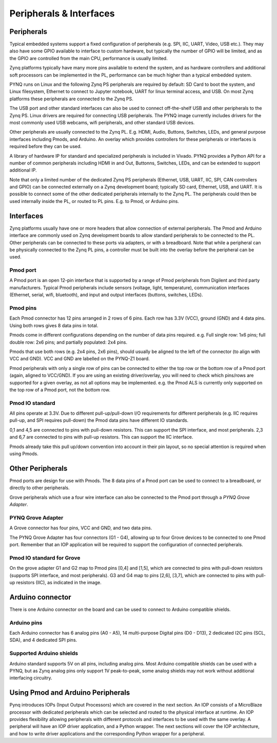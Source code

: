 Peripherals & Interfaces
=============

Peripherals
-----------

Typical embedded systems support a fixed configuration of peripherals (e.g. SPI, IIC, UART, Video, USB etc.). They may also have some GPIO available to interface to custom hardware, but typically the number of GPIO will be limited, and as the GPIO are controlled from the main CPU, performance is usually limited. 

Zynq platforms typically have many more pins available to extend the system, and as hardware controllers and additional soft processors can be implemented in the PL, performance can be much higher than a typical embedded system. 

PYNQ runs on Linux and the following Zynq PS peripherals are required by default: SD Card to boot the system, and Linux filesystem, Ethernet to connect to Jupyter notebook, UART for linux terminal access, and USB. On most Zynq platforms these peripherals are connected to the Zynq PS. 

The USB port and other standard interfaces can also be used to connect off-the-shelf USB and other peripherals to the Zynq PS. Linux drivers are required for connecting USB peripherals. The PYNQ image currently includes drivers for the most commonly used USB webcams, wifi peripherals, and other standard USB devices.

Other peripherals are usually connected to the Zynq PL. E.g. HDMI, Audio, Buttons, Switches, LEDs, and general purpose interfaces including Pmods, and Arduino. An overlay which provides controllers for these peripherals or interfaces is required before they can be used. 

A library of hardware IP for standard and specialized peripherals is included in Vivado. PYNQ provides a Python API for a number of common peripherals including HDMI in and Out, Buttonns, Switches, LEDs, and can be extended to support additional IP. 

Note that only a limited number of the dedicated Zynq PS peripherals (Ethernet, USB, UART, IIC, SPI, CAN controllers and GPIO) can be connected externally on a Zynq development board; typically SD card, Ethernet, USB, and UART. It is possible to connect some of the other dedicated peripherals internally to the Zynq PL. The peripherals could then be used internally inside the PL, or routed to PL pins. E.g. to Pmod, or Arduino pins. 

Interfaces
---------------

Zynq platforms usually have one or more headers that allow connection of external peripherals. The Pmod and Arduino interface are commonly used on Zynq development boards to allow standard peripherals to be connected to the PL. Other peripherals can be connected to these ports via adapters, or with a breadboard. Note that while a peripheral can be physically connected to the Zynq PL pins, a controller must be built into the overlay before the peripheral can be used. 


Pmod port
^^^^^^^^^^^^^^^^^^

A Pmod port is an open 12-pin interface that is supported by a range of Pmod peripherals from Digilent and third party manufacturers. 
Typical Pmod peripherals include sensors (voltage, light, temperature), communication interfaces (Ethernet, serial, wifi, bluetooth), and input and output interfaces (buttons, switches, LEDs).


.. image:: ../images/pynqz1_pmod_interface.jpg
   :align: center


Pmod pins
^^^^^^^^^^^^^^^^

Each Pmod connector has 12 pins arranged in 2 rows of 6 pins. Each row has 3.3V (VCC), ground (GND) and 4 data pins. Using both rows gives 8 data pins in total. 

Pmods come in different configurations depending on the number of data pins required. e.g. Full single row: 1x6 pins; full double row: 2x6 pins; and partially populated: 2x4 pins. 

.. image:: images/pmod_pins.png
   :align: center

Pmods that use both rows (e.g. 2x4 pins, 2x6 pins), should usually be aligned to the left of the connector (to align with VCC and GND). VCC and GND are labelled on the PYNQ-Z1 board. 

.. image:: images/pmod_tmp2_8pin.JPG

Pmod peripherals with only a single row of pins can be connected to either the top row or the bottom row of a Pmod port (again, aligned to VCC/GND). If you are using an existing driver/overlay, you will need to check which pins/rows are supported for a given overlay, as not all options may be implemented. e.g. the Pmod ALS is currently only supported on the top row of a Pmod port, not the bottom row.  

Pmod IO standard
^^^^^^^^^^^^^^^^^^^^^^^^^^

All pins operate at 3.3V. Due to different pull-up/pull-down I/O requirements for different peripherals (e.g. IIC requires pull-up, and SPI requires pull-down) the Pmod data pins have different IO standards. 

0,1 and 4,5 are connected to pins with pull-down resistors. This can support the SPI interface, and most peripherals. 2,3 and 6,7 are connected to pins with pull-up resistors. This can support the IIC interface. 

Pmods already take this pull up/down convention into account in their pin layout, so no special attention is required when using Pmods. 
   

Other Peripherals
-----------------------------

Pmod ports are design for use with Pmods. The 8 data pins of a Pmod port can be used to connect to a breadboard, or directly to other peripherals. 

Grove peripherals which use a four wire interface can also be connected to the Pmod port through a *PYNQ Grove Adapter*.


PYNQ Grove Adapter
^^^^^^^^^^^^^^^^^^^

A Grove connector has four pins, VCC and GND, and two data pins.

The PYNQ Grove Adapter has four connectors (G1 - G4), allowing up to four Grove devices to be connected to one Pmod port. Remember that an IOP application will be required to support the configuration of connected peripherals.

.. image:: ../images/pmod_grove_adapter.jpg
   :align: center

Pmod IO standard for Grove
^^^^^^^^^^^^^^^^^^^^^^^^^^^

On the grove adapter G1 and G2 map to Pmod pins [0,4] and [1,5], which are connected to pins with pull-down resistors (supports SPI interface, and most peripherals). G3 and G4 map to pins [2,6], [3,7], which are connected to pins with pull-up resistors (IIC), as indicated in the image. 

.. image:: ../images/adapter_mapping.JPG
   :align: center
   

Arduino connector
-----------------------

There is one Arduino connector on the board and can be used to connect to Arduino compatible shields. 

.. image:: ../images/pynqz1_arduino_interface.jpg
   :align: center

Arduino pins
^^^^^^^^^^^^^^^^^^^^^^^^^

Each Arduino connector has 6 analog pins (A0 - A5), 14 multi-purpose Digital pins (D0 - D13), 2 dedicated I2C pins (SCL, SDA), and 4 dedicated SPI pins. 

Supported Arduino shields
^^^^^^^^^^^^^^^^^^^^^^^^^^^^^^^^^^^^

Arduino standard supports 5V on all pins, including analog pins. Most Arduino compatible shields can be used with a PYNQ, but as Zynq analog pins only support 1V peak-to-peak, some analog shields may not work without additional interfacing circuitry. 


Using Pmod and Arduino Peripherals
-----------------------------------------

Pynq introduces IOPs (Input Output Processors) which are covered in the next section. An IOP consists of a MicroBlaze processor with dedicated peripherals which can be selected and routed to the physical interface at runtime. An IOP provides flexibility allowing peripherals with different protocols and interfaces to be used with the same overlay. 
A peripheral will have an IOP driver application, and a Python wrapper. The next sections will cover the IOP architecture, and how to write driver applications and the corresponding Python wrapper for a peripheral. 


